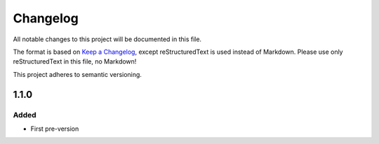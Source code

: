 =========
Changelog
=========

All notable changes to this project will be documented in this file.

The format is based on `Keep a Changelog <https://keepachangelog.com/en/1.0.0/>`_, except reStructuredText is used instead of Markdown.
Please use only reStructuredText in this file, no Markdown!

This project adheres to semantic versioning.

1.1.0
----------
Added
*****
- First pre-version
